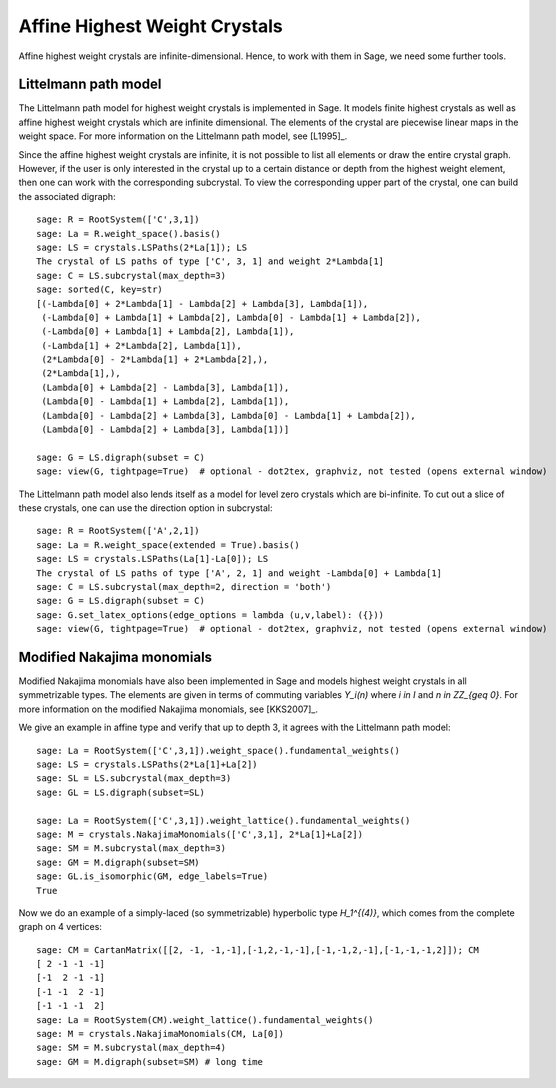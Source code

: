 ==============================
Affine Highest Weight Crystals
==============================

Affine highest weight crystals are infinite-dimensional. Hence, to work
with them in Sage, we need some further tools.

Littelmann path model
---------------------

The Littelmann path model for highest weight crystals is implemented
in Sage. It models finite highest crystals as well as affine highest weight
crystals which are infinite dimensional. The elements of the crystal are
piecewise linear maps in the weight space. For more information on the
Littelmann path model, see [L1995]_.

Since the affine highest weight crystals are infinite, it is not possible
to list all elements or draw the entire crystal graph. However, if the user
is only interested in the crystal up to a certain distance or depth from the
highest weight element, then one can work with the corresponding subcrystal.
To view the corresponding upper part of the crystal, one can build the
associated digraph::

    sage: R = RootSystem(['C',3,1])
    sage: La = R.weight_space().basis()
    sage: LS = crystals.LSPaths(2*La[1]); LS
    The crystal of LS paths of type ['C', 3, 1] and weight 2*Lambda[1]
    sage: C = LS.subcrystal(max_depth=3)
    sage: sorted(C, key=str)
    [(-Lambda[0] + 2*Lambda[1] - Lambda[2] + Lambda[3], Lambda[1]),
     (-Lambda[0] + Lambda[1] + Lambda[2], Lambda[0] - Lambda[1] + Lambda[2]),
     (-Lambda[0] + Lambda[1] + Lambda[2], Lambda[1]),
     (-Lambda[1] + 2*Lambda[2], Lambda[1]),
     (2*Lambda[0] - 2*Lambda[1] + 2*Lambda[2],),
     (2*Lambda[1],),
     (Lambda[0] + Lambda[2] - Lambda[3], Lambda[1]),
     (Lambda[0] - Lambda[1] + Lambda[2], Lambda[1]),
     (Lambda[0] - Lambda[2] + Lambda[3], Lambda[0] - Lambda[1] + Lambda[2]),
     (Lambda[0] - Lambda[2] + Lambda[3], Lambda[1])]

    sage: G = LS.digraph(subset = C)
    sage: view(G, tightpage=True)  # optional - dot2tex, graphviz, not tested (opens external window)

.. image:: ../media/LScrystal.png
   :scale: 50
   :align: center

The Littelmann path model also lends itself as a model for level zero
crystals which are bi-infinite. To cut out a slice of these crystals, one
can use the direction option in subcrystal::

    sage: R = RootSystem(['A',2,1])
    sage: La = R.weight_space(extended = True).basis()
    sage: LS = crystals.LSPaths(La[1]-La[0]); LS
    The crystal of LS paths of type ['A', 2, 1] and weight -Lambda[0] + Lambda[1]
    sage: C = LS.subcrystal(max_depth=2, direction = 'both')
    sage: G = LS.digraph(subset = C)
    sage: G.set_latex_options(edge_options = lambda (u,v,label): ({}))
    sage: view(G, tightpage=True)  # optional - dot2tex, graphviz, not tested (opens external window)

.. image:: ../media/level_zero_crystal.png
   :scale: 50
   :align: center

Modified Nakajima monomials
---------------------------

Modified Nakajima monomials have also been implemented in Sage and models
highest weight crystals in all symmetrizable types. The elements are given
in terms of commuting variables `Y_i(n)` where `i \in I` and
`n \in \ZZ_{\geq 0}`. For more information on the modified Nakajima
monomials, see [KKS2007]_.

We give an example in affine type and verify that up to depth 3, it agrees
with the Littelmann path model::

    sage: La = RootSystem(['C',3,1]).weight_space().fundamental_weights()
    sage: LS = crystals.LSPaths(2*La[1]+La[2])
    sage: SL = LS.subcrystal(max_depth=3)
    sage: GL = LS.digraph(subset=SL)

    sage: La = RootSystem(['C',3,1]).weight_lattice().fundamental_weights()
    sage: M = crystals.NakajimaMonomials(['C',3,1], 2*La[1]+La[2])
    sage: SM = M.subcrystal(max_depth=3)
    sage: GM = M.digraph(subset=SM)
    sage: GL.is_isomorphic(GM, edge_labels=True)
    True

Now we do an example of a simply-laced (so symmetrizable) hyperbolic
type `H_1^{(4)}`, which comes from the complete graph on 4 vertices::

    sage: CM = CartanMatrix([[2, -1, -1,-1],[-1,2,-1,-1],[-1,-1,2,-1],[-1,-1,-1,2]]); CM
    [ 2 -1 -1 -1]
    [-1  2 -1 -1]
    [-1 -1  2 -1]
    [-1 -1 -1  2]
    sage: La = RootSystem(CM).weight_lattice().fundamental_weights()
    sage: M = crystals.NakajimaMonomials(CM, La[0])
    sage: SM = M.subcrystal(max_depth=4)
    sage: GM = M.digraph(subset=SM) # long time

.. image:: ../media/hyperbolic_La0.png
   :scale: 20
   :align: center

